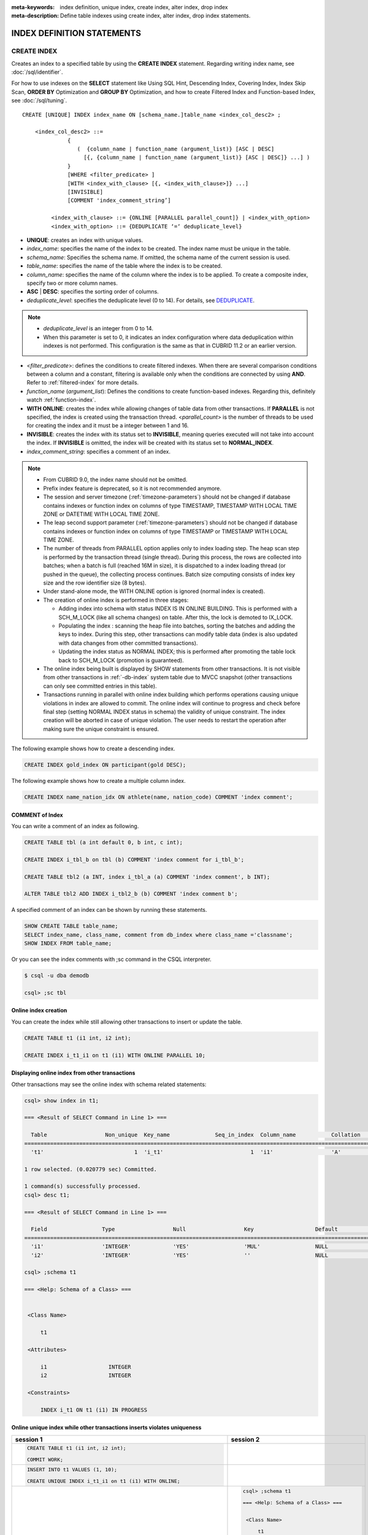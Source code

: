 
:meta-keywords: index definition, unique index, create index, alter index, drop index
:meta-description: Define table indexes using create index, alter index, drop index statements.

***************************
INDEX DEFINITION STATEMENTS
***************************

CREATE INDEX
============

Creates an index to a specified table by using the **CREATE INDEX** statement. Regarding writing index name, see :doc:`/sql/identifier`.

For how to use indexes on the **SELECT** statement like Using SQL Hint, Descending Index, Covering Index, Index Skip Scan, **ORDER BY** Optimization and **GROUP BY** Optimization, and how to create Filtered Index and Function-based Index, see :doc:`/sql/tuning`.

::

    CREATE [UNIQUE] INDEX index_name ON [schema_name.]table_name <index_col_desc2> ;
     
        <index_col_desc2> ::=
                  {
                     (  {column_name | function_name (argument_list)} [ASC | DESC]
                       [{, {column_name | function_name (argument_list)} [ASC | DESC]} ...] )
                  }
                  [WHERE <filter_predicate> ]
                  [WITH <index_with_clause> [{, <index_with_clause>]} ...]
                  [INVISIBLE]
                  [COMMENT 'index_comment_string’]

             <index_with_clause> ::= {ONLINE [PARALLEL parallel_count]} | <index_with_option>
             <index_with_option> ::= {DEDUPLICATE ‘=‘ deduplicate_level}

*   **UNIQUE**: creates an index with unique values.
*   *index_name*: specifies the name of the index to be created. The index name must be unique in the table.

*   *schema_name*: Specifies the schema name. If omitted, the schema name of the current session is used.
*   *table_name*: specifies the name of the table where the index is to be created.
*   *column_name*: specifies the name of the column where the index is to be applied. To create a composite index, specify two or more column names.
*   **ASC** | **DESC**: specifies the sorting order of columns.
*   *deduplicate_level*: specifies the deduplicate level (0 to 14). For details, see `DEDUPLICATE`_.

.. note::

    *   *deduplicate_level* is an integer from 0 to 14. 
    *   When this parameter is set to 0, it indicates an index configuration where data deduplication within indexes is not performed. This configuration is the same as that in CUBRID 11.2 or an earlier version.

*   <*filter_predicate*>: defines the conditions to create filtered indexes. When there are several comparison conditions between a column and a constant, filtering is available only when the conditions are connected by using **AND**. Refer to :ref:`filtered-index` for more details.
*   *function_name* (*argument_list*): Defines the conditions to create function-based indexes. Regarding this, definitely watch :ref:`function-index`.

*   **WITH ONLINE**: creates the index while allowing changes of table data from other transactions. If **PARALLEL** is not specified, the index is created using the transaction thread. <*parallel_count*> is the number of threads to be used for creating the index and it must be a integer between 1 and 16.

*   **INVISIBLE**: creates the index with its status set to **INVISIBLE**, meaning queries executed will not take into account the index. If **INVISIBLE** is omitted, the index will be created with its status set to **NORMAL_INDEX**.

*   *index_comment_string*: specifies a comment of an index.

..  note::

    *   From CUBRID 9.0, the index name should not be omitted.

    *   Prefix index feature is deprecated, so it is not recommended anymore.
    
    *   The session and server timezone (:ref:`timezone-parameters`) should not be changed if database contains indexes or function index on columns of type TIMESTAMP, TIMESTAMP WITH LOCAL TIME ZONE or DATETIME WITH LOCAL TIME ZONE.
    
    *   The leap second support parameter (:ref:`timezone-parameters`) should not be changed if database contains indexes or function index on columns of type TIMESTAMP or TIMESTAMP WITH LOCAL TIME ZONE. 
    
    *   The number of threads from PARALLEL option applies only to index loading step. The heap scan step is performed by the transaction thread (single thread). During this process, the rows are collected into batches; when a batch is full (reached 16M in size), it is dispatched to a index loading thread (or pushed in the queue), the collecting process continues. Batch size computing consists of index key size and the row identifier size (8 bytes).

    *   Under stand-alone mode, the WITH ONLINE option is ignored (normal index is created).

    *   The creation of online index is performed in three stages:
    
        * Adding index into schema with status INDEX IS IN ONLINE BUILDING. This is performed with a SCH_M_LOCK (like all schema changes) on table. After this, the lock is demoted to IX_LOCK.

        * Populating the index : scanning the heap file into batches, sorting the batches and adding the keys to index. During this step, other transactions can modify table data (index is also updated with data changes from other committed transactions).

        * Updating the index status as NORMAL INDEX; this is performed after promoting the table lock back to SCH_M_LOCK (promotion is guaranteed).
    
    *   The online index being built is displayed by SHOW statements from other transactions. It is not visible from other transactions in :ref:`-db-index` system table due to MVCC snapshot (other transactions can only see committed entries in this table).

    *   Transactions running in parallel with online index building which performs operations causing unique violations in index are allowed to commit. The online index will continue to progress and check before final step (setting NORMAL INDEX status in schema) the validity of unique constraint. The index creation will be aborted in case of unique violation. The user needs to restart the operation after making sure the unique constraint is ensured.

The following example shows how to create a descending index.

.. code-block:: sql

    CREATE INDEX gold_index ON participant(gold DESC);

The following example shows how to create a multiple column index.

.. code-block:: sql

    CREATE INDEX name_nation_idx ON athlete(name, nation_code) COMMENT 'index comment';

COMMENT of Index
----------------

You can write a comment of an index as following.

.. code-block:: sql

    CREATE TABLE tbl (a int default 0, b int, c int);

    CREATE INDEX i_tbl_b on tbl (b) COMMENT 'index comment for i_tbl_b';

    CREATE TABLE tbl2 (a INT, index i_tbl_a (a) COMMENT 'index comment', b INT);

    ALTER TABLE tbl2 ADD INDEX i_tbl2_b (b) COMMENT 'index comment b';

A specified comment of an index can be shown by running these statements.

.. code-block:: sql

    SHOW CREATE TABLE table_name;
    SELECT index_name, class_name, comment from db_index where class_name ='classname';
    SHOW INDEX FROM table_name;

Or you can see the index comments with ;sc command in the CSQL interpreter.

.. code-block:: sql

    $ csql -u dba demodb
    
    csql> ;sc tbl

Online index creation
---------------------

You can create the index while still allowing other transactions to insert or update the table. 

.. code-block:: sql

    CREATE TABLE t1 (i1 int, i2 int);

    CREATE INDEX i_t1_i1 on t1 (i1) WITH ONLINE PARALLEL 10;


Displaying online index from other transactions
-----------------------------------------------

Other transactions may see the online index with schema related statements: 

.. code-block:: sql

       csql> show index in t1;
       
       === <Result of SELECT Command in Line 1> ===
       
         Table                  Non_unique  Key_name              Seq_in_index  Column_name           Collation             Cardinality     Sub_part  Packed                Null                  Index_type            Func                  Comment               Visible
       =================================================================================================================================================================================================================================================================================
         't1'                            1  'i_t1'                           1  'i1'                  'A'                             0         NULL  NULL                  'YES'                 'BTREE'               NULL                  NULL                  'NO'
       
       1 row selected. (0.020779 sec) Committed.
       
       1 command(s) successfully processed.
       csql> desc t1;
       
       === <Result of SELECT Command in Line 1> ===
       
         Field                 Type                  Null                  Key                   Default               Extra
       ====================================================================================================================================
         'i1'                  'INTEGER'             'YES'                 'MUL'                 NULL                  ''
         'i2'                  'INTEGER'             'YES'                 ''                    NULL                  ''

       csql> ;schema t1
       
       === <Help: Schema of a Class> ===
       
       
        <Class Name>
       
            t1
       
        <Attributes>
       
            i1                   INTEGER
            i2                   INTEGER
       
        <Constraints>
       
            INDEX i_t1 ON t1 (i1) IN PROGRESS



Online unique index while other transactions inserts violates uniqueness
------------------------------------------------------------------------

+-------------------------------------------------------------------+-----------------------------------------------------------------------------------+
| session 1                                                         | session 2                                                                         |
+===================================================================+===================================================================================+
| .. code-block:: sql                                               |                                                                                   |
|                                                                   |                                                                                   |
|   CREATE TABLE t1 (i1 int, i2 int);                               |                                                                                   |
|                                                                   |                                                                                   |
|   COMMIT WORK;                                                    |                                                                                   |
|                                                                   |                                                                                   |
+-------------------------------------------------------------------+-----------------------------------------------------------------------------------+
| .. code-block:: sql                                               |                                                                                   |
|                                                                   |                                                                                   |
|   INSERT INTO t1 VALUES (1, 10);                                  |                                                                                   |
|                                                                   |                                                                                   |
|   CREATE UNIQUE INDEX i_t1_i1 on t1 (i1) WITH ONLINE;             |                                                                                   |
|                                                                   |                                                                                   |
+-------------------------------------------------------------------+-----------------------------------------------------------------------------------+
|                                                                   | .. code-block:: sql                                                               |
|                                                                   |                                                                                   |
|                                                                   |    csql> ;schema t1                                                               |
|                                                                   |                                                                                   |
|                                                                   |    === <Help: Schema of a Class> ===                                              |
|                                                                   |                                                                                   |
|                                                                   |                                                                                   |
|                                                                   |     <Class Name>                                                                  |
|                                                                   |                                                                                   |
|                                                                   |         t1                                                                        |
|                                                                   |                                                                                   |
|                                                                   |     <Attributes>                                                                  |
|                                                                   |                                                                                   |
|                                                                   |         i1                   INTEGER                                              |
|                                                                   |         i2                   INTEGER                                              |
|                                                                   |                                                                                   |
|                                                                   |     <Constraints>                                                                 |
|                                                                   |                                                                                   |
|                                                                   |         UNIQUE i_t1 ON t1 (i1) IN PROGRESS                                        |
|                                                                   |                                                                                   |
+-------------------------------------------------------------------+-----------------------------------------------------------------------------------+
|                                                                   | .. code-block:: sql                                                               |
|                                                                   |                                                                                   |
|                                                                   |  INSERT INTO t1 VALUES (1, 20);                                                   |
|                                                                   |                                                                                   |
|                                                                   |  COMMIT WORK;                                                                     |
+-------------------------------------------------------------------+-----------------------------------------------------------------------------------+
| .. code-block:: sql                                               |                                                                                   |
|                                                                   |                                                                                   |
|  COMMIT WORK;                                                     |                                                                                   |
|                                                                   |                                                                                   |
|   ERROR: Operation would have caused one or more unique constraint|                                                                                   |
|                                                                   |                                                                                   |
|   violations. INDEX i_t1(B+tree: 0|3456|3457) ON                  |                                                                                   |
|                                                                   |                                                                                   |
|   CLASS t1(CLASS_OID: 0|202|7). key: *UNKNOWN-KEY*.               |                                                                                   |
|                                                                   |                                                                                   |
+-------------------------------------------------------------------+-----------------------------------------------------------------------------------+

.. _deduplicate_overview:

DEDUPLICATE 
-----------

If you use the **DEDUPLICATE** option, you can improve performance of modifying skewed index. The value of this option can be adjusted to mitigate the overflow page's linked list for a specific key value from being made too long, thereby improving insert/delete/update and vacuum performance. However, since an index column hidden by the system is added, the number of leaf nodes in the index and the height of the b-tree may increase, increasing the size of the index and affecting search performance. In particular, if the index data is uniformly distributed with respect to key values, you are careful to use this option because only the size of the index may increase without improving performance.

If the value of *deduplicate level* is specified as 1 or higher, a hidden index column used internally by the system is added when creating the index. The value of column is used to reduce redundancy so that it is not biased toward a specific key value.  A higher *deduplicate level* value, it will be mitigated redundancy and a smaller overflow page for a specific  key.

.. note::

    * In general, whenever *deduplicate level* increases by one, the number of overflow page of specific key will be halved.
    * The key value given by the system is obtained through the remainder operation for the page number among the OID information of the record. Therefore, the distribution of key values actually given by the system is determined by the number of pages where records are stored.
    * The overflow page-linked list is disadvantageous in terms of add, delete, and update performance, but advantageous in terms of retrieval performance. Therefore, it is not desirable to increase the *deduplicate level* to prevent overflow pages from being created. (Adjust the length of the overflow page for one key to be within tens or hundreds of pages)


There are two ways to specify *deduplicate level* when creating an index.

Implicit method

    This method automatically specifies *deduplicate level* when there is no explicit DEDUPLICATE option specified in the SQL statement. This method is affected by the set value of the system parameter **deduplicate_key_level**.
    If **deduplicate_key_level** is greater than or equal to 1, *deduplicate level* is automatically set to **deduplicate_key_level**. 

Explicit method

    This is a method in which the user explicitly specifies the **DEDUPLICATE** option in the SQL statement. Regardless of the **deduplicate_key_level** set value, the *deduplicate level* specified by the user is applied.
    As in the example below, specify the DEDUPLICATE statement directly.
    
    .. code-block:: sql
    
        CREATE TABLE tbl (a int default 0, b int, c int);
        CREATE INDEX i_tbl_b on tbl (b) WITH DEDUPLICATE=3 COMMENT 'for deduplicate level 3';
        CREATE INDEX i_tbl_b_c on tbl (b,c) WITH DEDUPLICATE=7 COMMENT 'for deduplicate level 1';

.. warning::

    * If **deduplicate_key_level** is **\-1**\, it is internally ignored and not applied even if it is specified explicitly. That is, in this case, all indexes are created with *deduplicate level* as **0**.
    * A column name that begins with "**_dedup_**" cannot be created.

.. note::

    * When creating an index, if the composition of the key field is guaranteed to be UNIQUE, the DEDUPLICATE setting set by the user is ignored and *deduplicate level* is created as **0**.
        * When the key field includes all key fields constituting a specific Primary Key or Unique Index
        * However, except when used as an argument of a function

Allowing multiple indexes on the same column in the same order
~~~~~~~~~~~~~~~~~~~~~~~~~~~~~~~~~~~~~~~~~~~~~~~~~~~~~~~~~~~~~~~~~
        
    Multiple indexes can be defined with all key fields and filter conditions identical except for *deduplicate level*\.

    .. code-block:: sql
    
        CREATE TABLE tbl (a int primary key, b int, c int);
        CREATE INDEX idx1 ON tbl(b, c) WITH DEDUPLICATE=3;
        CREATE INDEX idx2 ON tbl(b, c) WITH DEDUPLICATE=5;
        CREATE UNIQUE INDEX idx_uk ON tbl(b); 
        CREATE INDEX idx3 ON tbl(b, c) WITH DEDUPLICATE=7;

    In the example above, idx1 and idx2 have the specified *deduplicate level*. However, since idx3 is guaranteed that column b is unique by idx_uk, *deduplicate level* is created as **0**, ignoring the user's designation.
        
.. note::

    * If an FK with the same index column differing only in *deduplicate level* already exists, it cannot be duplicated.
    * Even if duplicate indexes are allowed, if there is a Primary key or Unique Index with the same configuration, duplicate indexes are not created.
    * You cannot change the *deduplicate level* of an index with the ALTER INDEX REBUILD statement. If necessary, delete the index and recreate it.


.. _deduplicate_overflow_page:

OVERFLOW PAGE
~~~~~~~~~~~~~~~

    * What is the overflow page?
       An index consists of a non-terminal node and a terminal node, and a terminal node is composed of a set of index key information.
       At this time, one index key information is a pair of a key value and a set of record's OIDs corresponding to the key value.
       If there are many records with a specific key value, the OIDs of all the records cannot be stored in the terminal node, so they are separated and managed in a separate storage structure, which is called an overflow page.
       Also, when even overflow pages are full, new overflow pages are created and these pages are maintained as a linked list.

.. _alter-index:

ALTER INDEX
===========

The **ALTER INDEX** statement changes the properties of an index. Index is rebuilt unless only comment or status is changed. Rebuilding an index is a job which drops and recreates an index.

The following is a syntax of rebuilding an index.

::

    ALTER INDEX index_name ON [schema_name.]table_name REBUILD;

*   *index_name*: specifies the name of the index to be recreated. The index name must be unique in the table.
*   *schema_name*: Specifies the schema name. If omitted, the schema name of the current session is used.
*   *table_name*: specifies the name of the table where the index is recreated.
*   **REBUILD**:  recreate an index with the same structure as the one already created.
*   *index_comment_string*: specifies a comment of an index.

.. note::

    *   From CUBRID 9.0, the index name should not be omitted.

    *   From CUBRID 10.0, table name should not be omitted.
    
    *   From CUBRID 10.0, even if you add column names at the end of a table name, these will be ignored and recreated with the same columns with the previous index.

    *   Prefix index feature is deprecated, so it is not recommended anymore.

The following is an example of recreating index.

.. code-block:: sql

    CREATE INDEX i_game_medal ON game(medal);
    ALTER INDEX i_game_medal ON game COMMENT 'rebuild index comment' REBUILD ;

If you want to add or change a comment of the index without rebuilding an index, add a **COMMENT** clause and remove **REBUILD** keyword as follows:

.. code-block:: sql

    ALTER INDEX index_name ON table_name COMMENT 'index_comment_string' ;

The below is a syntax to only add or change a comment without rebuilding an index.

.. code-block:: sql
    
    ALTER INDEX i_game_medal ON game COMMENT 'change index comment' ;

The following is a syntax to change the status of an index to **INVISIBLE**/**VISIBLE**. When an index is set as **INVISIBLE**, queries will be executed as like the index does not exist. In this way, the performance of the index may be tested and the impact of its removal be evaluated without actually dropping the index.

.. code-block:: sql
    
    CREATE INDEX i_game_medal ON game(medal);
    ALTER INDEX i_game_medal ON game VISIBLE;
    ALTER INDEX i_game_medal ON game INVISIBLE;


DROP INDEX
==========

Use the **DROP INDEX** statement to drop an index. An index also can be dropped with **DROP CONSTRAINT** clause.

::

    DROP INDEX index_name ON [schema_name.]table_name ;

*   *index_name*: specifies the name of the index to be dropped.
*   *schema_name*: Specifies the schema name. If omitted, the schema name of the current session is used.
*   *table_name*: specifies the name of the table whose index is dropped.

.. warning::

    From the CUBRID 10.0 version, table name cannot be omitted.

The following is an example of dropping an index:

.. code-block:: sql

    DROP INDEX i_game_medal ON game;
